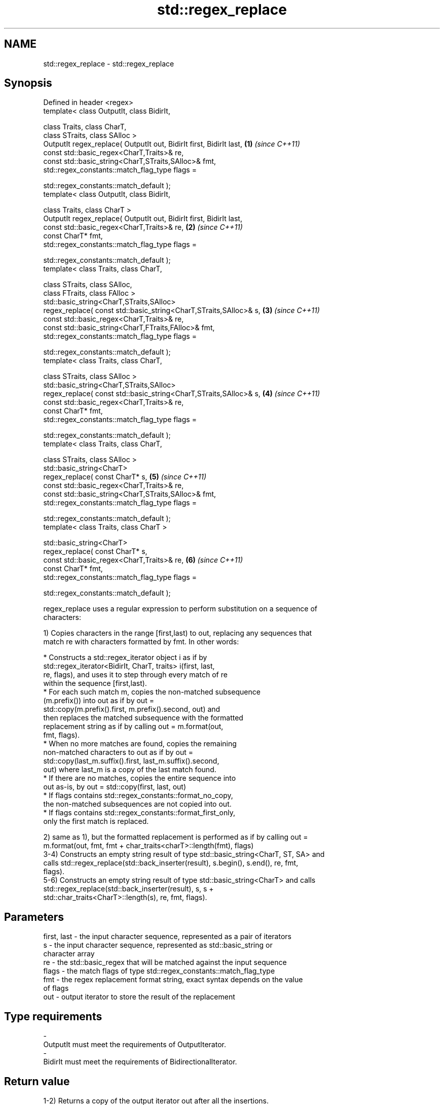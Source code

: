 .TH std::regex_replace 3 "2018.03.28" "http://cppreference.com" "C++ Standard Libary"
.SH NAME
std::regex_replace \- std::regex_replace

.SH Synopsis
   Defined in header <regex>
   template< class OutputIt, class BidirIt,

   class Traits, class CharT,
   class STraits, class SAlloc >
   OutputIt regex_replace( OutputIt out, BidirIt first, BidirIt last, \fB(1)\fP \fI(since C++11)\fP
   const std::basic_regex<CharT,Traits>& re,
   const std::basic_string<CharT,STraits,SAlloc>& fmt,
   std::regex_constants::match_flag_type flags =

   std::regex_constants::match_default );
   template< class OutputIt, class BidirIt,

   class Traits, class CharT >
   OutputIt regex_replace( OutputIt out, BidirIt first, BidirIt last,
   const std::basic_regex<CharT,Traits>& re,                          \fB(2)\fP \fI(since C++11)\fP
   const CharT* fmt,
   std::regex_constants::match_flag_type flags =

   std::regex_constants::match_default );
   template< class Traits, class CharT,

   class STraits, class SAlloc,
   class FTraits, class FAlloc >
   std::basic_string<CharT,STraits,SAlloc>
   regex_replace( const std::basic_string<CharT,STraits,SAlloc>& s,   \fB(3)\fP \fI(since C++11)\fP
   const std::basic_regex<CharT,Traits>& re,
   const std::basic_string<CharT,FTraits,FAlloc>& fmt,
   std::regex_constants::match_flag_type flags =

   std::regex_constants::match_default );
   template< class Traits, class CharT,

   class STraits, class SAlloc >
   std::basic_string<CharT,STraits,SAlloc>
   regex_replace( const std::basic_string<CharT,STraits,SAlloc>& s,   \fB(4)\fP \fI(since C++11)\fP
   const std::basic_regex<CharT,Traits>& re,
   const CharT* fmt,
   std::regex_constants::match_flag_type flags =

   std::regex_constants::match_default );
   template< class Traits, class CharT,

   class STraits, class SAlloc >
   std::basic_string<CharT>
   regex_replace( const CharT* s,                                     \fB(5)\fP \fI(since C++11)\fP
   const std::basic_regex<CharT,Traits>& re,
   const std::basic_string<CharT,STraits,SAlloc>& fmt,
   std::regex_constants::match_flag_type flags =

   std::regex_constants::match_default );
   template< class Traits, class CharT >

   std::basic_string<CharT>
   regex_replace( const CharT* s,
   const std::basic_regex<CharT,Traits>& re,                          \fB(6)\fP \fI(since C++11)\fP
   const CharT* fmt,
   std::regex_constants::match_flag_type flags =

   std::regex_constants::match_default );

   regex_replace uses a regular expression to perform substitution on a sequence of
   characters:

   1) Copies characters in the range [first,last) to out, replacing any sequences that
   match re with characters formatted by fmt. In other words:

                           * Constructs a std::regex_iterator object i as if by
                             std::regex_iterator<BidirIt, CharT, traits> i(first, last,
                             re, flags), and uses it to step through every match of re
                             within the sequence [first,last).
                           * For each such match m, copies the non-matched subsequence
                             (m.prefix()) into out as if by out =
                             std::copy(m.prefix().first, m.prefix().second, out) and
                             then replaces the matched subsequence with the formatted
                             replacement string as if by calling out = m.format(out,
                             fmt, flags).
                           * When no more matches are found, copies the remaining
                             non-matched characters to out as if by out =
                             std::copy(last_m.suffix().first, last_m.suffix().second,
                             out) where last_m is a copy of the last match found.
                           * If there are no matches, copies the entire sequence into
                             out as-is, by out = std::copy(first, last, out)
                           * If flags contains std::regex_constants::format_no_copy,
                             the non-matched subsequences are not copied into out.
                           * If flags contains std::regex_constants::format_first_only,
                             only the first match is replaced.

   2) same as 1), but the formatted replacement is performed as if by calling out =
   m.format(out, fmt, fmt + char_traits<charT>::length(fmt), flags)
   3-4) Constructs an empty string result of type std::basic_string<CharT, ST, SA> and
   calls std::regex_replace(std::back_inserter(result), s.begin(), s.end(), re, fmt,
   flags).
   5-6) Constructs an empty string result of type std::basic_string<CharT> and calls
   std::regex_replace(std::back_inserter(result), s, s +
   std::char_traits<CharT>::length(s), re, fmt, flags).

.SH Parameters

   first, last - the input character sequence, represented as a pair of iterators
   s           - the input character sequence, represented as std::basic_string or
                 character array
   re          - the std::basic_regex that will be matched against the input sequence
   flags       - the match flags of type std::regex_constants::match_flag_type
   fmt         - the regex replacement format string, exact syntax depends on the value
                 of flags
   out         - output iterator to store the result of the replacement
.SH Type requirements
   -
   OutputIt must meet the requirements of OutputIterator.
   -
   BidirIt must meet the requirements of BidirectionalIterator.

.SH Return value

   1-2) Returns a copy of the output iterator out after all the insertions.
   3-6) Returns the string result which contains the output.

.SH Exceptions

   May throw std::regex_error to indicate an error condition.

.SH Example

   
// Run this code

 #include <iostream>
 #include <iterator>
 #include <regex>
 #include <string>

 int main()
 {
    std::string text = "Quick brown fox";
    std::regex vowel_re("a|e|i|o|u");

    // write the results to an output iterator
    std::regex_replace(std::ostreambuf_iterator<char>(std::cout),
                       text.begin(), text.end(), vowel_re, "*");

    // construct a string holding the results
    std::cout << '\\n' << std::regex_replace(text, vowel_re, "[$&]") << '\\n';
 }

.SH Output:

 Q**ck br*wn f*x
 Q[u][i]ck br[o]wn f[o]x

.SH See also

   regex_search    attempts to match a regular expression to any part of a character
   \fI(C++11)\fP         sequence
                   \fI(function template)\fP
   match_flag_type options specific to matching
   \fI(C++11)\fP         \fI(typedef)\fP
